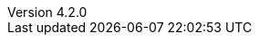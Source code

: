 :revdate:           2015-05-19
:revnumber:         4.2.0
:deprecated:        3.7.4
:deprecatedPubDate: April 15, 2015
:stable:            4.2.0
:stablePubDate:     May 19, 2015
